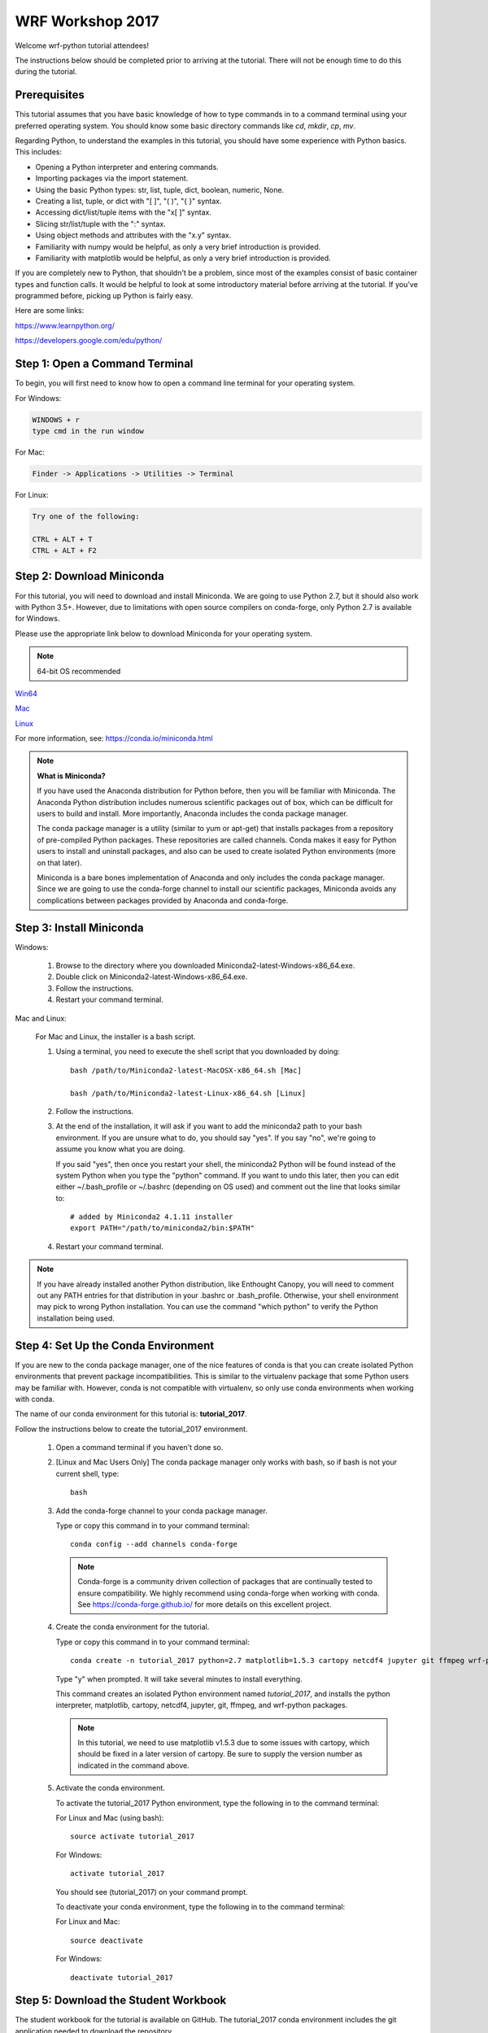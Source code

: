 WRF Workshop 2017
=====================

Welcome wrf-python tutorial attendees!

The instructions below should be completed prior to arriving at the tutorial.  
There will not be enough time to do this during the tutorial.

Prerequisites
---------------

This tutorial assumes that you have basic knowledge of how to type commands 
in to a command terminal using your preferred operating system.  You 
should know some basic directory commands like *cd*, *mkdir*, *cp*, *mv*.

Regarding Python, to understand the examples in this tutorial, you
should have some experience with Python basics.  This includes:

- Opening a Python interpreter and entering commands.
- Importing packages via the import statement.
- Using the basic Python types: str, list, tuple, dict, boolean, numeric, None.
- Creating a list, tuple, or dict with "[ ]", "( )", "{ }" syntax.
- Accessing dict/list/tuple items with the "x[ ]" syntax.
- Slicing str/list/tuple with the ":" syntax.
- Using object methods and attributes with the "x.y" syntax.
- Familiarity with numpy would be helpful, as only a very brief introduction
  is provided.
- Familiarity with matplotlib would be helpful, as only a very brief 
  introduction is provided.
  
If you are completely new to Python, that shouldn't be a problem, since 
most of the examples consist of basic container types and function calls.  It 
would be helpful to look at some introductory material before arriving at the 
tutorial.  If you've programmed before, picking up Python is fairly easy.  

Here are some links:

https://www.learnpython.org/

https://developers.google.com/edu/python/


Step 1: Open a Command Terminal
--------------------------------

To begin, you will first need to know how to open a command line terminal for 
your operating system.   

For Windows:

.. code-block:: none

    WINDOWS + r
    type cmd in the run window
    
For Mac:

.. code-block:: none

     Finder -> Applications -> Utilities -> Terminal
     
For Linux:

.. code-block:: none

    Try one of the following:
    
    CTRL + ALT + T
    CTRL + ALT + F2


Step 2: Download Miniconda
----------------------------

For this tutorial, you will need to download and install Miniconda.  We are 
going to use Python 2.7, but it should also work with Python 3.5+.  However, 
due to limitations with open source compilers on conda-forge, only Python 2.7 
is available for Windows.

Please use the appropriate link below to download Miniconda for your operating 
system. 

.. note:: 

   64-bit OS recommended  

`Win64 <https://repo.continuum.io/miniconda/Miniconda2-latest-Windows-x86_64.exe>`_

`Mac <https://repo.continuum.io/miniconda/Miniconda2-latest-MacOSX-x86_64.sh>`_

`Linux <https://repo.continuum.io/miniconda/Miniconda2-latest-Linux-x86_64.sh>`_

For more information, see: https://conda.io/miniconda.html

.. note::

    **What is Miniconda?**

    If you have used the Anaconda distribution for Python before, then you will be 
    familiar with Miniconda.  The Anaconda Python distribution includes numerous 
    scientific packages out of box, which can be difficult for users to build and 
    install. More importantly, Anaconda includes the conda package manager. 
    
    The conda package manager is a utility (similar to yum or apt-get) that installs 
    packages from a repository of pre-compiled Python packages.  These repositories 
    are called channels.  Conda makes it easy for Python users to install and 
    uninstall packages, and also can be used to create isolated Python environments 
    (more on that later).
    
    Miniconda is a bare bones implementation of Anaconda and only includes the 
    conda package manager.  Since we are going to use the conda-forge channel to 
    install our scientific packages, Miniconda avoids any complications between 
    packages provided by Anaconda and conda-forge. 


Step 3: Install Miniconda
----------------------------

Windows:

    1. Browse to the directory where you downloaded Miniconda2-latest-Windows-x86_64.exe.
    2. Double click on Miniconda2-latest-Windows-x86_64.exe.  
    3. Follow the instructions.
    4. Restart your command terminal.
    
Mac and Linux:

    For Mac and Linux, the installer is a bash script.  
    
    1. Using a terminal, you need to execute the shell script that you downloaded by
       doing::
    
            bash /path/to/Miniconda2-latest-MacOSX-x86_64.sh [Mac]
            
            bash /path/to/Miniconda2-latest-Linux-x86_64.sh [Linux]
    
    2. Follow the instructions.  
    
    3. At the end of the installation, it will ask if you want to add the 
       miniconda2 path to your bash environment.  If you are unsure what to do,
       you should say "yes".  If you say "no", we're going to assume you know
       what you are doing.
       
       If you said "yes", then once you restart your shell, the miniconda2 Python 
       will be found instead of the system Python when you type the "python" 
       command.  If you want to undo this later, then you can edit 
       either ~/.bash_profile or ~/.bashrc (depending on OS used) and 
       comment out the line that looks similar to::
    
            # added by Miniconda2 4.1.11 installer
            export PATH="/path/to/miniconda2/bin:$PATH"
            
    4. Restart your command terminal.
    
.. note:: 

   If you have already installed another Python distribution, like Enthought 
   Canopy, you will need to comment out any PATH entries for that distribution
   in your .bashrc or .bash_profile.  Otherwise, your shell environment may 
   pick to wrong Python installation.  You can use the command "which python" 
   to verify the Python installation being used.
   
    
    
Step 4: Set Up the Conda Environment
--------------------------------------

If you are new to the conda package manager, one of the nice features of conda 
is that you can create isolated Python environments that prevent package 
incompatibilities. This is similar to the virtualenv package that some 
Python users may be familiar with.  However, conda is not compatible with 
virtualenv, so only use conda environments when working with conda.

The name of our conda environment for this tutorial is: **tutorial_2017**.

Follow the instructions below to create the tutorial_2017 environment.

   1. Open a command terminal if you haven't done so.
   
   2. [Linux and Mac Users Only] The conda package manager only works with bash, 
      so if bash is not your current shell, type::
      
          bash
      
   3. Add the conda-forge channel to your conda package manager. 
   
      Type or copy this command in to your command terminal::
   
          conda config --add channels conda-forge
        
      .. note:: 
         
         Conda-forge is a community driven collection of packages that are 
         continually tested to ensure compatibility.  We highly recommend using
         conda-forge when working with conda.  See https://conda-forge.github.io/
         for more details on this excellent project.
        
   4. Create the conda environment for the tutorial.
   
      Type or copy this command in to your command terminal::
      
          conda create -n tutorial_2017 python=2.7 matplotlib=1.5.3 cartopy netcdf4 jupyter git ffmpeg wrf-python
          
      Type "y" when prompted.  It will take several minutes to install everything.
          
      This command creates an isolated Python environment named *tutorial_2017*, and installs 
      the python interpreter, matplotlib, cartopy, netcdf4, jupyter, git, ffmpeg, and wrf-python 
      packages.  
      
      .. note:: 
         
         In this tutorial, we need to use matplotlib v1.5.3 due to some issues with cartopy, which 
         should be fixed in a later version of cartopy.  Be sure to supply the version number as 
         indicated in the command above.
      
   5. Activate the conda environment.
   
      To activate the tutorial_2017 Python environment, type the following 
      in to the command terminal:
      
      For Linux and Mac (using bash)::
          
          source activate tutorial_2017
          
      For Windows::
      
          activate tutorial_2017
          
      You should see (tutorial_2017) on your command prompt.
      
      To deactivate your conda environment, type the following in to the 
      command terminal:
      
      For Linux and Mac::
      
          source deactivate
          
      For Windows::
      
          deactivate tutorial_2017
      

Step 5: Download the Student Workbook
---------------------------------------

The student workbook for the tutorial is available on GitHub.  The tutorial_2017 
conda environment includes the git application needed to download the repository.

These instructions download the tutorial in to your home directory.  If you want 
to place the tutorial in to another directory, we're going to assume you know 
how to do this yourself.

To download the student workbook, follow these instructions:

    1. Activate the tutorial_2017 conda environment following the instructions 
       in the previous step (*source activate tutorial_2017* or 
       *activate tutorial_2017*).
    
    2. Change your working directory to the home directory by typing the 
       following command in to the command terminal:
    
       For Linux and Mac:: 
       
           cd ~
           
       For Windows:: 
       
           cd %HOMEPATH%
           
    3. Download the git repository for the tutorial by typing the following 
       in to the command terminal::
       
           git clone https://github.com/NCAR/wrf_python_tutorial.git
           
    4. There may be additional changes to the tutorial after you have downloaded 
       it. To pull down the latest changes, type the following in to the 
       command terminal:
       
       For Linux and Mac::
       
           source activate tutorial_2017
           
           cd ~/wrf_python_tutorial
           
           git pull
           
       For Windows::
       
           activate tutorial_2017
           
           cd %HOMEPATH%\wrf_python_tutorial
           
           git pull
    

Step 6: Obtain WRF Output Files
----------------------------------

For this tutorial, we strongly recommend that you use your own WRF output files.  
The tutorial includes an easy way to point to your own data files.  The WRF 
output files should all be from the same WRF run and use the same domain.  
If your files are located on another system (e.g. yellowstone), then copy 2 or 
3 of these files to your local computer prior to the tutorial.

If you do not have any of your own WRF output files, then you can download the 
instructor data files from a link that should have been provided to you in an 
email prior to the tutorial.


Getting Help
----------------

If you experience problems during this installation, please send a question 
to the :ref:`google-group` support mailing list.  


We look forward to seeing you at the tutorial!
